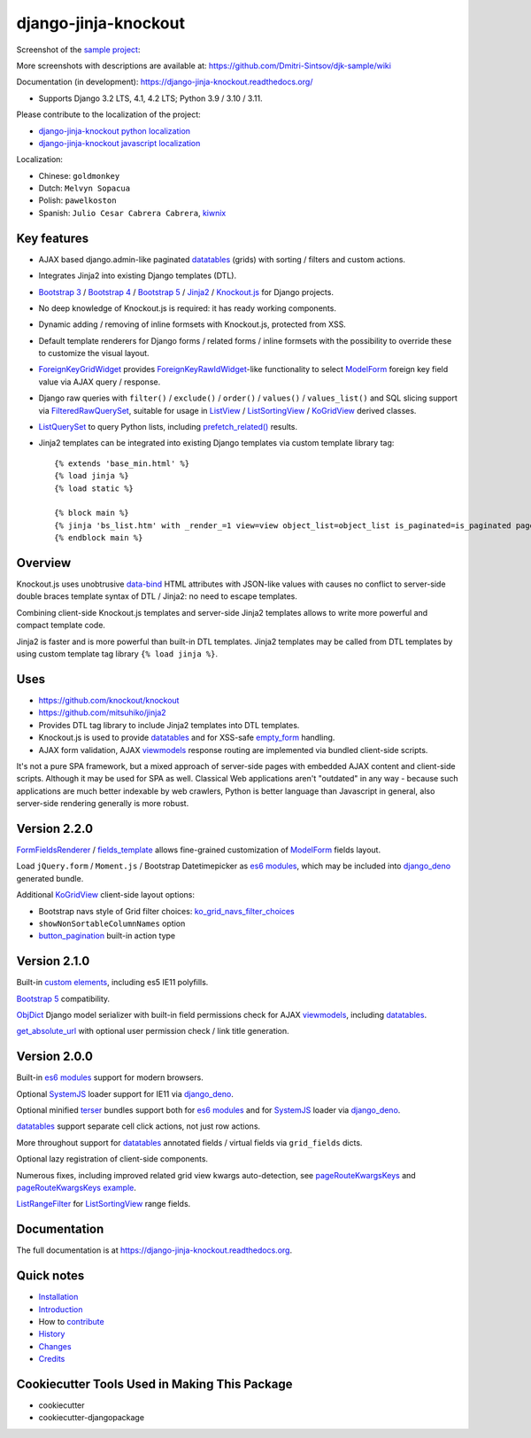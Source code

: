 =====================
django-jinja-knockout
=====================

.. _custom elements: https://github.com/Dmitri-Sintsov/django-jinja-knockout/blob/master/django_jinja_knockout/static/djk/js/elements.js
.. _renderValue: https://github.com/Dmitri-Sintsov/django-jinja-knockout/search?q=renderValue&unscoped_q=renderValue
.. _renderNestedList: https://django-jinja-knockout.readthedocs.io/en/latest/datatables.html#nested-verbose-field-names
.. _button_pagination: https://github.com/Dmitri-Sintsov/django-jinja-knockout/search?q=button_pagination&type=code
.. _Bootstrap 3: https://github.com/Dmitri-Sintsov/djk-bootstrap3
.. _Bootstrap 4: https://github.com/Dmitri-Sintsov/djk-bootstrap4
.. _Bootstrap 5: https://github.com/Dmitri-Sintsov/djk-bootstrap5
.. _data-bind: https://knockoutjs.com/documentation/binding-syntax.html
.. _datatables: https://django-jinja-knockout.readthedocs.io/en/latest/datatables.html
.. _django_deno: https://github.com/Dmitri-Sintsov/django-deno
.. _django-jinja-knockout python localization: https://poeditor.com/join/project/9hqQrFEdDM
.. _django-jinja-knockout javascript localization: https://poeditor.com/join/project/049HWzP3eb
.. _empty_form: https://docs.djangoproject.com/en/dev/topics/forms/formsets/#empty-form
.. _es6 modules: https://developer.mozilla.org/en-US/docs/Web/JavaScript/Guide/Modules
.. _fields_template: https://github.com/Dmitri-Sintsov/django-jinja-knockout/search?q=fields_template
.. _FilteredRawQuerySet: https://django-jinja-knockout.readthedocs.io/en/latest/query.html#filteredrawqueryset
.. _ForeignKeyGridWidget: https://django-jinja-knockout.readthedocs.io/en/latest/widgets.html#foreignkeygridwidget
.. _ForeignKeyRawIdWidget: https://github.com/django/django/search?l=Python&q=ForeignKeyRawIdWidget
.. _FormFieldsRenderer: https://github.com/Dmitri-Sintsov/django-jinja-knockout/search?q=FormFieldsRenderer
.. _get_absolute_url: https://github.com/Dmitri-Sintsov/django-jinja-knockout/search?l=Python&q=get_absolute_url
.. _Jinja2: http://jinja.pocoo.org/docs/dev/
.. _kiwnix: https://github.com/Dmitri-Sintsov/django-jinja-knockout/commits?author=kiwnix
.. _Knockout.js: http://knockoutjs.com/
.. _ko_grid_navs_filter_choices: https://github.com/Dmitri-Sintsov/django-jinja-knockout/search?q=ko_grid_navs_filter_choices&type=code
.. _ListView: https://docs.djangoproject.com/en/dev/ref/class-based-views/generic-display/#listview
.. _ListRangeFilter: https://github.com/Dmitri-Sintsov/django-jinja-knockout/search?q=ListRangeFilter&type=code
.. _ListSortingView: https://django-jinja-knockout.readthedocs.io/en/latest/views.html#listsortingview
.. _KoGridView: https://django-jinja-knockout.readthedocs.io/en/latest/datatables.html
.. _ListQuerySet: https://django-jinja-knockout.readthedocs.io/en/latest/query.html#listqueryset
.. _many to many relationships: https://docs.djangoproject.com/en/dev/topics/db/examples/many_to_many/
.. _ModelForm: https://docs.djangoproject.com/en/dev/topics/forms/modelforms/#modelform
.. _MultipleKeyGridWidget: https://django-jinja-knockout.readthedocs.io/en/latest/datatables.html#multiplekeygridwidget
.. _Nested components: https://django-jinja-knockout.readthedocs.io/en/latest/clientside.html#clientside-nested-components
.. _ObjDict: https://github.com/Dmitri-Sintsov/django-jinja-knockout/search?l=Python&q=objdict
.. _PageContext: https://django-jinja-knockout.readthedocs.io/en/latest/context_processors.html#pagecontext-page-context
.. _pageRouteKwargsKeys: https://github.com/Dmitri-Sintsov/django-jinja-knockout/search?l=Python&q=pageRouteKwargsKeys&type=code
.. _pageRouteKwargsKeys example: https://github.com/Dmitri-Sintsov/djk-sample/search?q=pageRouteKwargsKeys&type=code
.. _prefetch_related(): https://docs.djangoproject.com/en/dev/ref/models/querysets/#django.db.models.Prefetch
.. _sample project: https://github.com/Dmitri-Sintsov/djk-sample
.. _SystemJS: https://github.com/systemjs/systemjs
.. _TemplateResponse: https://docs.djangoproject.com/en/dev/ref/template-response/
.. _terser: https://terser.org
.. _UrlPath: https://github.com/Dmitri-Sintsov/djk-sample/search?l=Python&q=UrlPath
.. _viewmodels: https://django-jinja-knockout.readthedocs.io/en/latest/viewmodels.html

.. image:: https://badge.fury.io/py/django-jinja-knockout.png
   :alt: PyPI package
   :target: https://badge.fury.io/py/django-jinja-knockout

.. image:: https://readthedocs.org/projects/django-jinja-knockout/badge/?version=latest
    :alt: Documentation Status
    :target: https://django-jinja-knockout.readthedocs.io/en/latest/?badge=latest

.. image:: https://icons.iconarchive.com/icons/dtafalonso/android-lollipop/24/Youtube-icon.png
    :alt: Watch selenium tests recorded videos.
    :target: https://www.youtube.com/channel/UCZTrByxVSXdyW0z3e3qjTsQ

.. image:: https://badges.gitter.im/django-jinja-knockout/Lobby.svg
   :alt: Join the chat at https://gitter.im/django-jinja-knockout/Lobby
   :target: https://gitter.im/django-jinja-knockout/Lobby?utm_source=badge&utm_medium=badge&utm_campaign=pr-badge&utm_content=badge

Screenshot of the `sample project`_:

.. image:: https://raw.githubusercontent.com/wiki/Dmitri-Sintsov/djk-sample/djk_edit_inline.png
   :width: 740px

More screenshots with descriptions are available at: https://github.com/Dmitri-Sintsov/djk-sample/wiki

Documentation (in development): https://django-jinja-knockout.readthedocs.org/

* Supports Django 3.2 LTS, 4.1, 4.2 LTS; Python 3.9 / 3.10 / 3.11.

Please contribute to the localization of the project:

* `django-jinja-knockout python localization`_
* `django-jinja-knockout javascript localization`_

Localization:

* Chinese: ``goldmonkey``
* Dutch: ``Melvyn Sopacua``
* Polish: ``pawelkoston``
* Spanish: ``Julio Cesar Cabrera Cabrera``, `kiwnix`_

Key features
------------

* AJAX based django.admin-like paginated `datatables`_ (grids) with sorting / filters and custom actions.
* Integrates Jinja2 into existing Django templates (DTL).
* `Bootstrap 3`_ / `Bootstrap 4`_ / `Bootstrap 5`_ / `Jinja2`_ / `Knockout.js`_ for Django projects.
* No deep knowledge of Knockout.js is required: it has ready working components.
* Dynamic adding / removing of inline formsets with Knockout.js, protected from XSS.
* Default template renderers for Django forms / related forms / inline formsets with the possibility to override these
  to customize the visual layout.
* `ForeignKeyGridWidget`_ provides `ForeignKeyRawIdWidget`_-like functionality to select `ModelForm`_ foreign key
  field value via AJAX query / response.
* Django raw queries with ``filter()`` / ``exclude()`` / ``order()`` / ``values()`` / ``values_list()`` and SQL slicing
  support via `FilteredRawQuerySet`_, suitable for usage in `ListView`_ / `ListSortingView`_ / `KoGridView`_ derived
  classes.
* `ListQuerySet`_ to query Python lists, including `prefetch_related()`_ results.
* Jinja2 templates can be integrated into existing Django templates via custom template library tag::

    {% extends 'base_min.html' %}
    {% load jinja %}
    {% load static %}

    {% block main %}
    {% jinja 'bs_list.htm' with _render_=1 view=view object_list=object_list is_paginated=is_paginated page_obj=page_obj %}
    {% endblock main %}

Overview
--------

Knockout.js uses unobtrusive `data-bind`_ HTML attributes with JSON-like values with causes no conflict to server-side
double braces template syntax of DTL / Jinja2: no need to escape templates.

Combining client-side Knockout.js templates and server-side Jinja2 templates allows to write more powerful and compact
template code.

Jinja2 is faster and is more powerful than built-in DTL templates. Jinja2 templates may be called from DTL templates
by using custom template tag library ``{% load jinja %}``.

Uses
----

* https://github.com/knockout/knockout
* https://github.com/mitsuhiko/jinja2
* Provides DTL tag library to include Jinja2 templates into DTL templates.
* Knockout.js is used to provide `datatables`_ and for XSS-safe `empty_form`_ handling.
* AJAX form validation, AJAX `viewmodels`_ response routing are implemented via bundled client-side scripts.

It's not a pure SPA framework, but a mixed approach of server-side pages with embedded AJAX content and client-side
scripts. Although it may be used for SPA as well. Classical Web applications aren't "outdated" in any way - because such
applications are much better indexable by web crawlers, Python is better language than Javascript in general, also
server-side rendering generally is more robust.

Version 2.2.0
-------------
`FormFieldsRenderer`_ / `fields_template`_ allows fine-grained customization of `ModelForm`_ fields layout.

Load ``jQuery.form`` / ``Moment.js`` / Bootstrap Datetimepicker as `es6 modules`_, which may be included into
`django_deno`_ generated bundle.

Additional `KoGridView`_ client-side layout options:

* Bootstrap navs style of Grid filter choices: `ko_grid_navs_filter_choices`_
* ``showNonSortableColumnNames`` option
* `button_pagination`_ built-in action type

Version 2.1.0
-------------
Built-in `custom elements`_, including es5 IE11 polyfills.

`Bootstrap 5`_ compatibility.

`ObjDict`_ Django model serializer with built-in field permissions check for AJAX `viewmodels`_, including `datatables`_.

`get_absolute_url`_ with optional user permission check / link title generation.

Version 2.0.0
-------------
Built-in `es6 modules`_ support for modern browsers.

Optional `SystemJS`_ loader support for IE11 via `django_deno`_.

Optional minified `terser`_ bundles support both for `es6 modules`_ and for `SystemJS`_ loader via `django_deno`_.

`datatables`_ support separate cell click actions, not just row actions.

More throughout support for `datatables`_ annotated fields / virtual fields via ``grid_fields`` dicts.

Optional lazy registration of client-side components.

Numerous fixes, including improved related grid view kwargs auto-detection, see `pageRouteKwargsKeys`_ and
`pageRouteKwargsKeys example`_.

`ListRangeFilter`_ for `ListSortingView`_ range fields.

.. _History: HISTORY.rst

.. _Changes: CHANGES.rst

Documentation
-------------

The full documentation is at https://django-jinja-knockout.readthedocs.org.

.. github relative links
.. see setup.py

Quick notes
-----------

.. Next links are github relative links. Do not process these via sphinx as it does not follow them correctly.
.. _Credits: AUTHORS.rst
.. _contribute: CONTRIBUTING.rst
.. _Changes: CHANGES.rst
.. _History: HISTORY.rst
.. _Installation: INSTALLATION.rst
.. _Introduction: QUICKSTART.rst

* Installation_
* Introduction_
* How to contribute_
* History_
* Changes_
* Credits_

Cookiecutter Tools Used in Making This Package
----------------------------------------------

*  cookiecutter
*  cookiecutter-djangopackage
